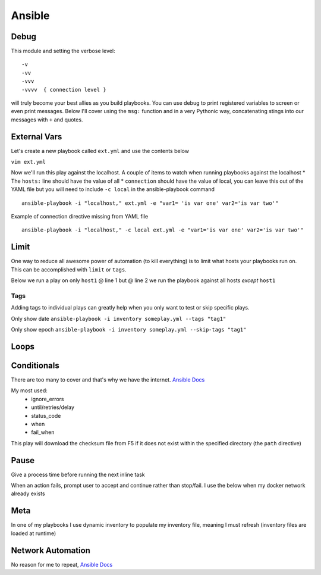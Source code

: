Ansible
=======

Debug
---------

This module and setting the verbose level::

    -v
    -vv
    -vvv
    -vvvv  { connection level }

will truly become your best allies as you build playbooks.  You can use debug to print registered variables to screen or even print messages.  Below I'll cover using the ``msg:`` function and 
in a very Pythonic way, concatenating stings into our messages with ``+`` and quotes.

External Vars
------------------

Let's create a new playbook called ``ext.yml`` and use the contents below

``vim ext.yml``

.. code-block:: yaml
   :caption: ext.yml
   :linenos:

   ---
   - hosts: all
     connection: local

     tasks:

     - debug:
         msg: "{{ \"This is var1: \" + var1 + \" 'and also' \" + \"This is var2: \" + var2 }}"

Now we'll run this play against the localhost.  A couple of items to watch when running playbooks against the localhost
* The ``hosts:`` line should have the value of all
* ``connection`` should have the value of local, you can leave this out of the YAML file but you will need to include ``-c local`` in the ansible-playbook command

::

    ansible-playbook -i "localhost," ext.yml -e "var1= 'is var one' var2='is var two'"

Example of connection directive missing from YAML file

::

    ansible-playbook -i "localhost," -c local ext.yml -e "var1='is var one' var2='is var two'"
    
.. figure:: imgs/ext_play.png
   :scale: 50%
   :align: center
   
.. centered:: Fig 1
Limit
-------
One way to reduce all awesome power of automation (to kill everything) is to limit what hosts your playbooks run on.  This can be accomplished with ``limit`` or ``tags``.

Below we run a play on only ``host1`` @ line 1 but @ line 2 we run the playbook against all hosts *except* ``host1``

.. code-block:: text
   :linenos:
   :caption: Limit
   :emphasize-lines: 10-11, 16-17

    ansible-playbook -i inventory someplay.yml --limit "host1"
    ansible-playbook -i inventory someplay.yml --limit "all:!host1"

Tags
^^^^^

Adding tags to individual plays can greatly help when you only want to test or skip specific plays. 

.. code-block:: yaml
   :linenos:
   :caption: Tags

   ---
   - hosts: all
     connection: local

     tasks:

     - name: Ansible Date Example
       debug:
            var=ansible_date_time.date
       tags:
         - tag1

     - name: Ansible Date Example
       debug:
            var=ansible_date_time.epoch
       tags:
        - tag2


Only show date ``ansible-playbook -i inventory someplay.yml --tags "tag1"``

Only show epoch ``ansible-playbook -i inventory someplay.yml --skip-tags "tag1"``

.. figure:: imgs/date_tag.png
   :scale: 50%
   :align: center

.. centered:: Fig 2

Loops
---------

Conditionals
-----------------

There are too many to cover and that's why we have the internet.  `Ansible Docs <https://docs.ansible.com/ansible/latest/user_guide/playbooks_error_handling.html>`_

My most used:
 * ignore_errors
 * until/retries/delay
 * status_code
 * when
 * fail_when

This play will download the checksum file from F5 if it does not exist within the specified directory (the ``path`` directive)

.. code-block:: yaml 
   :linenos:
   :caption: File Exists Check

   - name: Check if DO rpm exist
     stat:
       path: "{{ roles_d }}/f5_do_install/files/{{ doRPM }}"
     register: do_stat

   - name: Download DO RPM sha256 checksum
     get_url:
       url: https://github.com/F5Networks/f5-declarative-onboarding/raw/master/dist/{{ doSha }}
       dest: "{{ roles_d }}/f5_do_install/files/{{ doSha }}"
     when: do_stat.stat.exists == False

Pause
--------------

Give a process time before running the next inline task

.. code-block:: yaml
   :linenos:
   :caption: Pause

   - pause:
        seconds: 10

When an action fails, prompt user to accept and continue rather than stop/fail.  I use the below when my docker network already exists

.. code-block:: yaml
   :linenos:
   :caption: Pause & Prompt

   - pause:
       prompt: "{{ dnet.results[0].stderr_lines[0] }}.  Press Enter to continue "
     when: dnet.results[0].rc  != 0

Meta
--------

In one of my playbooks I use dynamic inventory to populate my inventory file, meaning I must refresh (inventory files are loaded at runtime)

.. code-block:: yaml
   :linenos:
   :caption: refresh inventory

   - meta: refresh_inventory

Network Automation
---------------------------
No reason for me to repeat, `Ansible Docs <https://docs.ansible.com/ansible/latest/network/getting_started/network_differences.html>`_